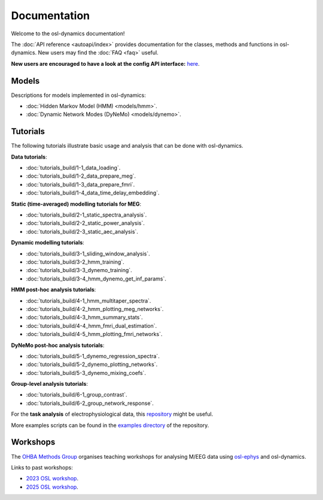 Documentation
=============

Welcome to the osl-dynamics documentation!

The :doc:`API reference <autoapi/index>` provides documentation for the classes, methods and functions in osl-dynamics. New users may find the :doc:`FAQ <faq>` useful.

**New users are encouraged to have a look at the config API interface:** `here <https://osl-dynamics.readthedocs.io/en/latest/autoapi/osl_dynamics/config_api/index.html>`_.

Models
------

Descriptions for models implemented in osl-dynamics:

- :doc:`Hidden Markov Model (HMM) <models/hmm>`.
- :doc:`Dynamic Network Modes (DyNeMo) <models/dynemo>`.

Tutorials
---------

The following tutorials illustrate basic usage and analysis that can be done with osl-dynamics.

**Data tutorials**:

- :doc:`tutorials_build/1-1_data_loading`.
- :doc:`tutorials_build/1-2_data_prepare_meg`.
- :doc:`tutorials_build/1-3_data_prepare_fmri`.
- :doc:`tutorials_build/1-4_data_time_delay_embedding`.

**Static (time-averaged) modelling tutorials for MEG**:

- :doc:`tutorials_build/2-1_static_spectra_analysis`.
- :doc:`tutorials_build/2-2_static_power_analysis`.
- :doc:`tutorials_build/2-3_static_aec_analysis`.

**Dynamic modelling tutorials**:

- :doc:`tutorials_build/3-1_sliding_window_analysis`.
- :doc:`tutorials_build/3-2_hmm_training`.
- :doc:`tutorials_build/3-3_dynemo_training`.
- :doc:`tutorials_build/3-4_hmm_dynemo_get_inf_params`.

**HMM post-hoc analysis tutorials**:

- :doc:`tutorials_build/4-1_hmm_multitaper_spectra`.
- :doc:`tutorials_build/4-2_hmm_plotting_meg_networks`.
- :doc:`tutorials_build/4-3_hmm_summary_stats`.
- :doc:`tutorials_build/4-4_hmm_fmri_dual_estimation`.
- :doc:`tutorials_build/4-5_hmm_plotting_fmri_networks`.

**DyNeMo post-hoc analysis tutorials**:

- :doc:`tutorials_build/5-1_dynemo_regression_spectra`.
- :doc:`tutorials_build/5-2_dynemo_plotting_networks`.
- :doc:`tutorials_build/5-3_dynemo_mixing_coefs`.

**Group-level analysis tutorials**:

- :doc:`tutorials_build/6-1_group_contrast`.
- :doc:`tutorials_build/6-2_group_network_response`.

For the **task analysis** of electrophysiological data, this `repository <https://github.com/OHBA-analysis/Gohil2024_NetworkAnalysisOfTaskData>`_ might be useful.

More examples scripts can be found in the `examples directory <https://github.com/OHBA-analysis/osl-dynamics/tree/main/examples>`_ of the repository.

Workshops
---------

The `OHBA Methods Group <https://www.psych.ox.ac.uk/research/ohba-analysis-group>`_ organises teaching workshops for analysing M/EEG data using `osl-ephys <https://osl-ephys.readthedocs.io/en/latest/>`_ and osl-dynamics.

Links to past workshops:

- `2023 OSL workshop <https://osf.io/zxb6c/>`_.
- `2025 OSL workshop <https://github.com/OHBA-analysis/osl-workshop-2025-dynamics>`_.
